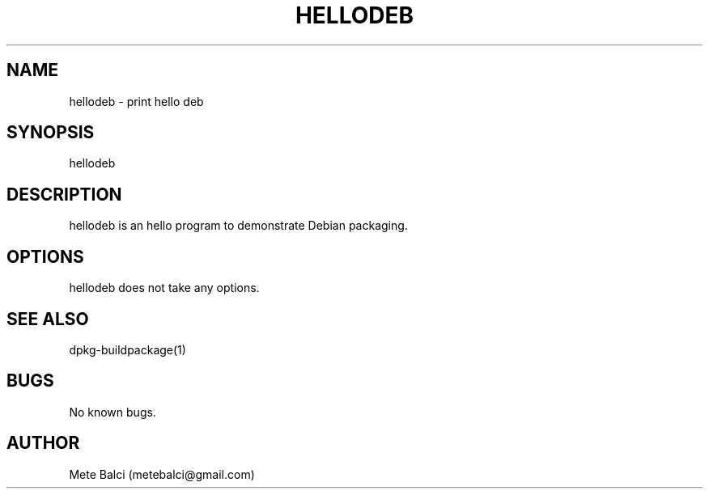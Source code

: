 .TH HELLODEB 1 "21 April 2022" "hellodeb"
.SH NAME
hellodeb \- print hello deb
.SH SYNOPSIS
hellodeb
.SH DESCRIPTION
hellodeb is an hello program to demonstrate Debian packaging.
.SH OPTIONS
hellodeb does not take any options.
.SH SEE ALSO
dpkg-buildpackage(1)
.SH BUGS
No known bugs.
.SH AUTHOR
Mete Balci (metebalci@gmail.com)
